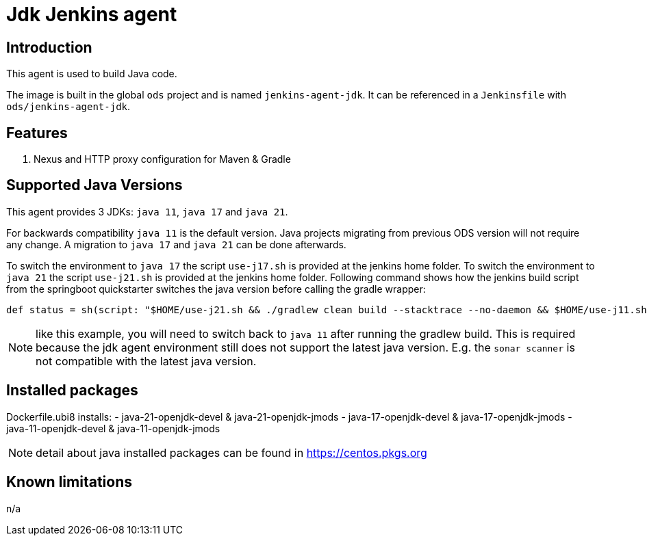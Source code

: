 = Jdk Jenkins agent

== Introduction
This agent is used to build Java code.

The image is built in the global `ods` project and is named `jenkins-agent-jdk`.
It can be referenced in a `Jenkinsfile` with `ods/jenkins-agent-jdk`.

== Features
. Nexus and HTTP proxy configuration for Maven & Gradle

== Supported Java Versions
This agent provides 3 JDKs: `java 11`, `java 17` and `java 21`.

For backwards compatibility `java 11` is the default version. Java projects migrating from previous ODS version will not require any change. A migration to `java 17` and `java 21` can be done afterwards.

To switch the environment to `java 17` the script `use-j17.sh` is provided at the jenkins home folder.
To switch the environment to `java 21` the script `use-j21.sh` is provided at the jenkins home folder.
Following command shows how the jenkins build script from the springboot quickstarter switches the java version before calling the gradle wrapper:
```
def status = sh(script: "$HOME/use-j21.sh && ./gradlew clean build --stacktrace --no-daemon && $HOME/use-j11.sh", returnStatus: true)
```
NOTE: like this example, you will need to switch back to `java 11` after running the gradlew build. This is required because the jdk agent environment still does not support the latest java version. E.g. the `sonar scanner` is not compatible with the latest java version.

== Installed packages

Dockerfile.ubi8 installs:
- java-21-openjdk-devel & java-21-openjdk-jmods
- java-17-openjdk-devel & java-17-openjdk-jmods
- java-11-openjdk-devel & java-11-openjdk-jmods

NOTE: detail about java installed packages can be found in https://centos.pkgs.org

== Known limitations
n/a
